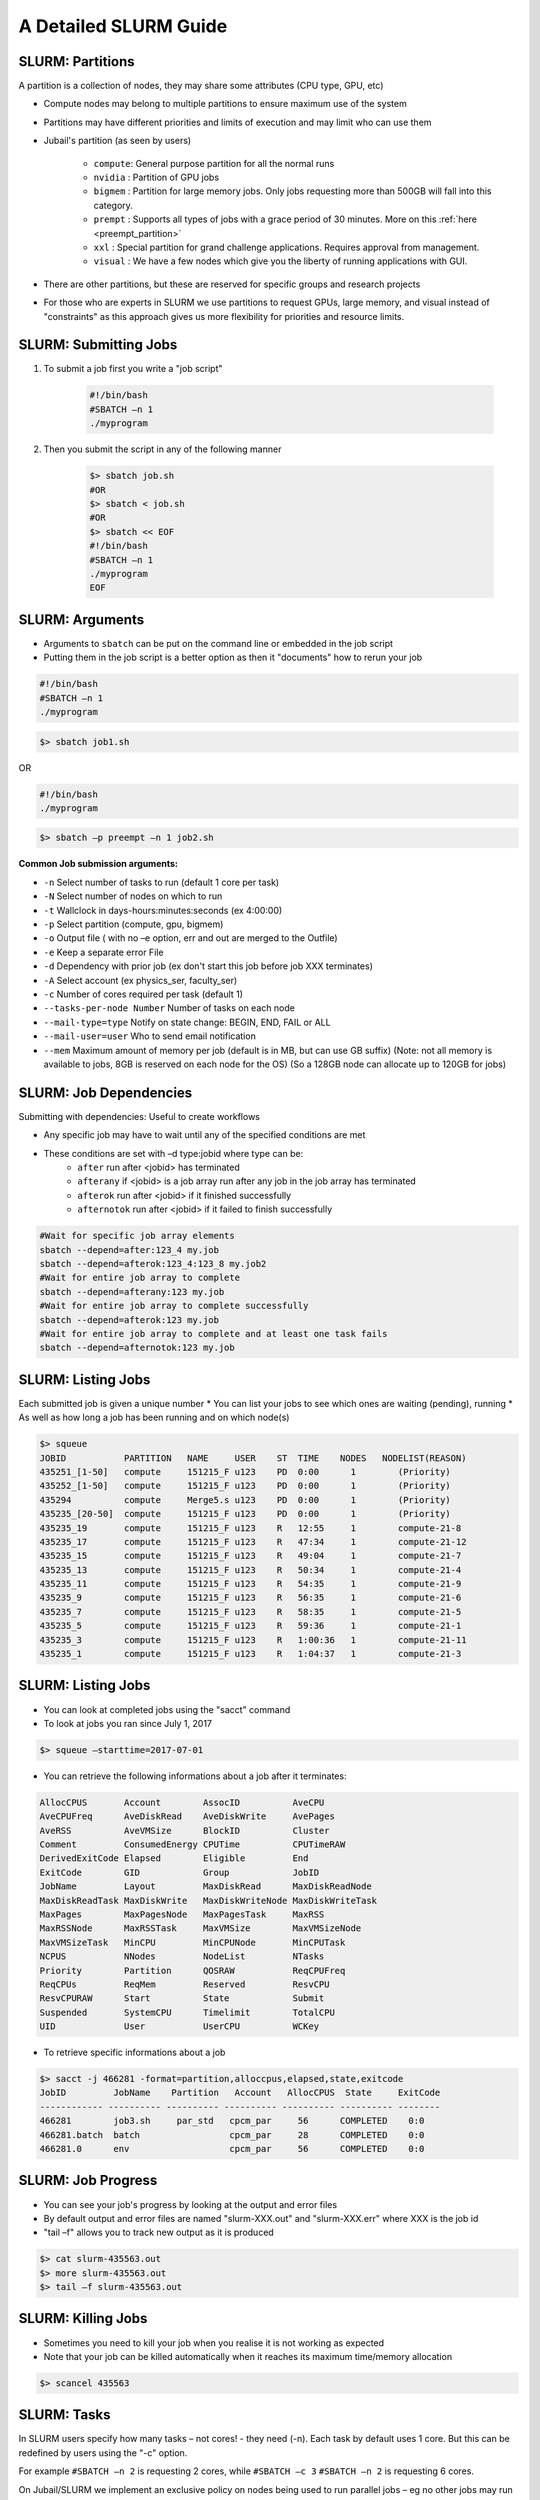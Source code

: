 A Detailed SLURM Guide
======================

SLURM: Partitions
-----------------

A partition is a collection of nodes, they may share some attributes (CPU type, GPU, etc)

* Compute nodes may belong to multiple partitions to ensure maximum use of the system
* Partitions may have different priorities and limits of execution and may limit who can use them
* Jubail's partition (as seen by users)

	- ``compute``: General purpose partition for all the normal runs
	- ``nvidia`` : Partition of GPU jobs
	- ``bigmem`` : Partition for large memory jobs. Only jobs requesting more than 500GB will fall into this category.
	- ``prempt`` : Supports all types of jobs with a grace period of 30 minutes. More on this :ref:`here <preempt_partition>`
	- ``xxl``    : Special partition for grand challenge applications. Requires approval from management.
	- ``visual`` : We have a few nodes which give you the liberty of running applications with GUI.
* There are other partitions, but these are reserved for specific groups and research projects
* For those who are experts in SLURM we use partitions to request GPUs, large memory, and visual instead of "constraints" as this approach gives us more flexibility for priorities and resource limits.

SLURM: Submitting Jobs
----------------------

1. To submit a job first you write a "job script"

    .. code-block:: bash

        #!/bin/bash
        #SBATCH –n 1
        ./myprogram
2. Then you submit the script in any of the following manner

    .. code-block:: bash

        $> sbatch job.sh
        #OR
        $> sbatch < job.sh
        #OR
        $> sbatch << EOF
        #!/bin/bash
        #SBATCH –n 1
        ./myprogram
        EOF

SLURM: Arguments
----------------

* Arguments to ``sbatch`` can be put on the command line or embedded in the job script
* Putting them in the job script is a better option as then it "documents" how to rerun your job

.. code-block:: bash

    #!/bin/bash
    #SBATCH –n 1
    ./myprogram

.. code-block:: bash

    $> sbatch job1.sh

OR

.. code-block:: bash

    #!/bin/bash
    ./myprogram

.. code-block:: bash    

    $> sbatch –p preempt –n 1 job2.sh


**Common Job submission arguments:**

* ``-n``   Select number of tasks to run (default 1 core per task)
* ``-N``   Select number of nodes on which to run
* ``-t``   Wallclock in days-hours:minutes:seconds (ex 4:00:00)
* ``-p``   Select partition (compute, gpu, bigmem)
* ``-o``   Output file ( with no –e option, err and out are merged to the Outfile)
* ``-e``   Keep a separate error File
* ``-d``   Dependency with prior job (ex don't start this job before job XXX terminates)
* ``-A``   Select account (ex physics_ser, faculty_ser)
* ``-c``   Number of cores required per task (default 1)
* ``--tasks-per-node Number`` Number of tasks on each node
* ``--mail-type=type`` Notify on state change: BEGIN, END, FAIL or ALL
* ``--mail-user=user`` Who to send email notification
* ``--mem`` Maximum amount of memory per job (default is in MB, but can use GB suffix) (Note: not all memory is available to jobs, 8GB is reserved on each node for the OS) (So a 128GB node can allocate up to 120GB for jobs)


SLURM: Job Dependencies
-----------------------

Submitting with dependencies: Useful to create workflows

* Any specific job may have to wait until any of the specified conditions are met
* These conditions are set with –d type:jobid where type can be:
    * ``after``         run after <jobid> has terminated
    * ``afterany``      if <jobid> is a job array run after any job in the job array has terminated
    * ``afterok``       run after <jobid> if it finished successfully
    * ``afternotok``    run after <jobid> if it failed to finish successfully

.. code-block:: bash

    #Wait for specific job array elements	
    sbatch --depend=after:123_4 my.job
    sbatch --depend=afterok:123_4:123_8 my.job2	
    #Wait for entire job array to complete	
    sbatch --depend=afterany:123 my.job
    #Wait for entire job array to complete successfully	
    sbatch --depend=afterok:123 my.job
    #Wait for entire job array to complete and at least one task fails	
    sbatch --depend=afternotok:123 my.job

SLURM: Listing Jobs
-------------------

Each submitted job is given a unique number
* You can list your jobs to see which ones are waiting (pending), running
* As well as how long a job has been running and on which node(s)

.. code-block:: bash

    $> squeue
    JOBID           PARTITION   NAME     USER    ST  TIME    NODES   NODELIST(REASON)
    435251_[1-50]   compute     151215_F u123    PD  0:00      1        (Priority)
    435252_[1-50]   compute     151215_F u123    PD  0:00      1        (Priority)
    435294          compute     Merge5.s u123    PD  0:00      1        (Priority)
    435235_[20-50]  compute     151215_F u123    PD  0:00      1        (Priority)
    435235_19       compute     151215_F u123    R   12:55     1        compute-21-8
    435235_17       compute     151215_F u123    R   47:34     1        compute-21-12
    435235_15       compute     151215_F u123    R   49:04     1        compute-21-7
    435235_13       compute     151215_F u123    R   50:34     1        compute-21-4
    435235_11       compute     151215_F u123    R   54:35     1        compute-21-9
    435235_9        compute     151215_F u123    R   56:35     1        compute-21-6
    435235_7        compute     151215_F u123    R   58:35     1        compute-21-5
    435235_5        compute     151215_F u123    R   59:36     1        compute-21-1
    435235_3        compute     151215_F u123    R   1:00:36   1        compute-21-11
    435235_1        compute     151215_F u123    R   1:04:37   1        compute-21-3

SLURM: Listing Jobs
-------------------

* You can look at completed jobs using the "sacct" command
* To look at jobs you ran since July 1, 2017

.. code-block:: bash

    $> squeue –starttime=2017-07-01


* You can retrieve the following informations about a job after it terminates:

.. code-block:: bash

    AllocCPUS       Account        AssocID          AveCPU
    AveCPUFreq      AveDiskRead    AveDiskWrite     AvePages
    AveRSS          AveVMSize      BlockID          Cluster
    Comment         ConsumedEnergy CPUTime          CPUTimeRAW
    DerivedExitCode Elapsed        Eligible         End
    ExitCode        GID            Group            JobID
    JobName         Layout         MaxDiskRead      MaxDiskReadNode
    MaxDiskReadTask MaxDiskWrite   MaxDiskWriteNode MaxDiskWriteTask
    MaxPages        MaxPagesNode   MaxPagesTask     MaxRSS
    MaxRSSNode      MaxRSSTask     MaxVMSize        MaxVMSizeNode
    MaxVMSizeTask   MinCPU         MinCPUNode       MinCPUTask
    NCPUS           NNodes         NodeList         NTasks
    Priority        Partition      QOSRAW           ReqCPUFreq
    ReqCPUs         ReqMem         Reserved         ResvCPU
    ResvCPURAW      Start          State            Submit
    Suspended       SystemCPU      Timelimit        TotalCPU
    UID             User           UserCPU          WCKey


* To retrieve specific informations about a job

.. code-block:: bash

    $> sacct -j 466281 -format=partition,alloccpus,elapsed,state,exitcode
    JobID         JobName    Partition   Account   AllocCPUS  State     ExitCode
    ------------ ---------- ---------- ---------- ---------- ---------- --------
    466281        job3.sh     par_std   cpcm_par     56      COMPLETED    0:0
    466281.batch  batch                 cpcm_par     28      COMPLETED    0:0
    466281.0      env                   cpcm_par     56      COMPLETED    0:0

SLURM: Job Progress
-------------------

* You can see your job's progress by looking at the output and error files
* By default output and error files are named "slurm-XXX.out" and "slurm-XXX.err" where XXX is the job id
* "tail –f" allows you to track new output as it is produced

.. code-block:: bash

    $> cat slurm-435563.out
    $> more slurm-435563.out
    $> tail –f slurm-435563.out

SLURM: Killing Jobs
-------------------

* Sometimes you need to kill your job when you realise it is not working as expected
* Note that your job can be killed automatically when it reaches its maximum time/memory allocation
    
.. code-block:: bash

    $> scancel 435563

SLURM: Tasks
------------

In SLURM users specify how many tasks – not cores! - they need (-n). Each task by default
uses 1 core. But this can be redefined by users using the "-c" option.

For example ``#SBATCH –n 2`` is requesting 2 cores, while ``#SBATCH –c 3`` ``#SBATCH –n 2`` is
requesting 6 cores.

On Jubail/SLURM we implement an exclusive policy on nodes being used to run parallel jobs –
eg no other jobs may run on nodes allocated for running parallel jobs.

When submitting parallel jobs on Jubail you need not specify the number of nodes. The
number of tasks and cpus-per-task is sufficient for SLURM to determine how many nodes to
reserve.

SLURM: Node List
----------------

Sometimes applications require a list of nodes where they are to run in parallel to start.
SLURM keeps the list of nodes within the environment variable ``$SLURM_JOB_NODELIST``.

SLURM: Accounts
---------------

SLURM maintains user associations which include user, account, qos, and partition. Users
may have several associations. Moreover, accounts are hierarchical. For example, account
"physics" maybe be a sub-account of "faculty", which may be a sub-account of "institute", etc.
When submitting jobs users with multiple associations must explicitely list the account, qos,
partition details they wish to use.

.. code-block:: bash

    sbatch –p preempt –a physics -u ziaw job

Jubail specific job submission tools extend SLURM's associations to define a ``default``
association. So you only need to specify which account is, for example, you belong to multiple
accounts – ex faculty and research-lab – and you want to execute using your non-default
account. So at most you'll need to specify:

.. code-block:: bash

    sbatch –p <partition> -a <account> job

Moreover, accounts, partitions, qos and users may each be configured with resource usage
limits. Thus the administrators can impose limits to the number of jobs queued, jobs running,
cores usage, and run time.

